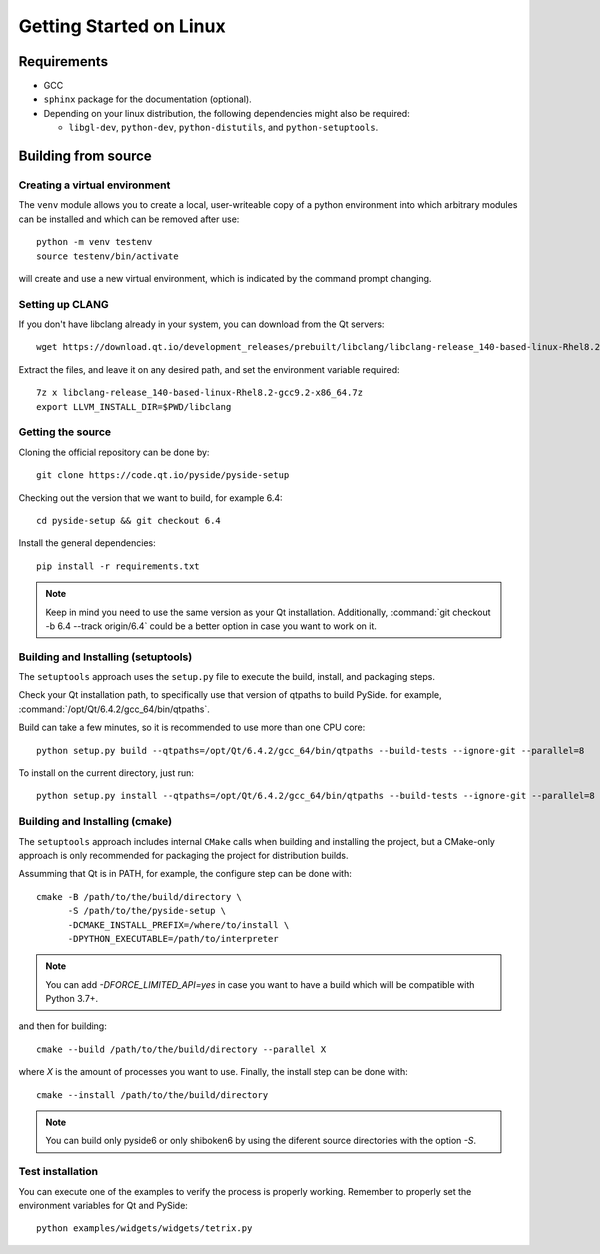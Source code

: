 Getting Started on Linux
==========================

Requirements
------------

* GCC
* ``sphinx`` package for the documentation (optional).
* Depending on your linux distribution, the following dependencies might also be required:

  * ``libgl-dev``, ``python-dev``, ``python-distutils``, and ``python-setuptools``.

Building from source
--------------------

Creating a virtual environment
~~~~~~~~~~~~~~~~~~~~~~~~~~~~~~

The ``venv`` module allows you to create a local, user-writeable copy of a python environment into
which arbitrary modules can be installed and which can be removed after use::

    python -m venv testenv
    source testenv/bin/activate

will create and use a new virtual environment, which is indicated by the command prompt changing.

Setting up CLANG
~~~~~~~~~~~~~~~~

If you don't have libclang already in your system, you can download from the Qt servers::

    wget https://download.qt.io/development_releases/prebuilt/libclang/libclang-release_140-based-linux-Rhel8.2-gcc9.2-x86_64.7z

Extract the files, and leave it on any desired path, and set the environment
variable required::

    7z x libclang-release_140-based-linux-Rhel8.2-gcc9.2-x86_64.7z
    export LLVM_INSTALL_DIR=$PWD/libclang

Getting the source
~~~~~~~~~~~~~~~~~~

Cloning the official repository can be done by::

    git clone https://code.qt.io/pyside/pyside-setup

Checking out the version that we want to build, for example 6.4::

    cd pyside-setup && git checkout 6.4

Install the general dependencies::

    pip install -r requirements.txt

.. note:: Keep in mind you need to use the same version as your Qt installation.
          Additionally, :command:`git checkout -b 6.4 --track origin/6.4` could be a better option
          in case you want to work on it.

Building and Installing (setuptools)
~~~~~~~~~~~~~~~~~~~~~~~~~~~~~~~~~~~~

The ``setuptools`` approach uses the ``setup.py`` file to execute the build,
install, and packaging steps.

Check your Qt installation path, to specifically use that version of qtpaths to build PySide.
for example, :command:`/opt/Qt/6.4.2/gcc_64/bin/qtpaths`.

Build can take a few minutes, so it is recommended to use more than one CPU core::

    python setup.py build --qtpaths=/opt/Qt/6.4.2/gcc_64/bin/qtpaths --build-tests --ignore-git --parallel=8

To install on the current directory, just run::

    python setup.py install --qtpaths=/opt/Qt/6.4.2/gcc_64/bin/qtpaths --build-tests --ignore-git --parallel=8

Building and Installing (cmake)
~~~~~~~~~~~~~~~~~~~~~~~~~~~~~~~

The ``setuptools`` approach includes internal ``CMake`` calls when
building and installing the project, but a CMake-only approach is only
recommended for packaging the project for distribution builds.

Assumming that Qt is in PATH, for example, the configure step can be done with::

    cmake -B /path/to/the/build/directory \
          -S /path/to/the/pyside-setup \
          -DCMAKE_INSTALL_PREFIX=/where/to/install \
          -DPYTHON_EXECUTABLE=/path/to/interpreter

.. note:: You can add `-DFORCE_LIMITED_API=yes` in case you want to have a
   build which will be compatible with Python 3.7+.

and then for building::

    cmake --build /path/to/the/build/directory --parallel X

where `X` is the amount of processes you want to use.
Finally, the install step can be done with::

    cmake --install /path/to/the/build/directory

.. note:: You can build only pyside6 or only shiboken6 by using
   the diferent source directories with the option `-S`.


Test installation
~~~~~~~~~~~~~~~~~

You can execute one of the examples to verify the process is properly working.
Remember to properly set the environment variables for Qt and PySide::

    python examples/widgets/widgets/tetrix.py
